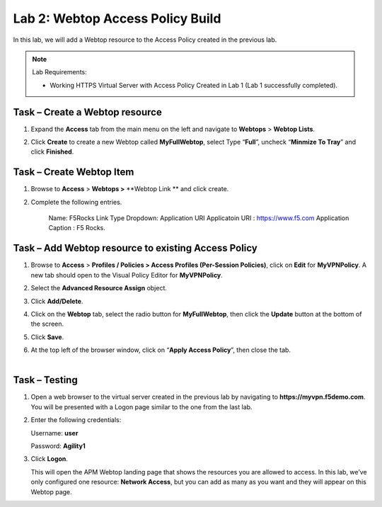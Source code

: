 Lab 2: Webtop Access Policy Build
============================================

In this lab, we will add a Webtop resource to the Access Policy
created in the previous lab.


.. NOTE::
  Lab Requirements:

  - Working HTTPS Virtual Server with Access Policy Created in Lab 1 (Lab 1 successfully completed).


Task – Create a Webtop resource
~~~~~~~~~~~~~~~~~~~~~~~~~~~~~~~

#. Expand the **Access** tab from the main menu on the left and navigate
   to **Webtops** > **Webtop Lists**.

#. Click **Create** to create a new Webtop called **MyFullWebtop**,
   select Type “\ **Full**\ ”, uncheck “\ **Minmize To Tray**\ ” and
   click **Finished**.

   |image38|



Task – Create Webtop Item
~~~~~~~~~~~~~~~~~~~~~~~~~~~~~~~~~~~~~~~~~~~~~~~~~~~~~
#. Browse to **Access** > **Webtops >** **Webtop Link ** and click create.


#. Complete the following entries.

      Name: F5Rocks
      Link Type Dropdown: Application URI
      Applicatoin URI : https://www.f5.com
      Application Caption : F5 Rocks.

   |image39|

   |image45|



Task – Add Webtop resource to existing Access Policy
~~~~~~~~~~~~~~~~~~~~~~~~~~~~~~~~~~~~~~~~~~~~~~~~~~~~

#. Browse to **Access** > **Profiles / Policies > Access Profiles
   (Per-Session Policies)**, click on **Edit** for **MyVPNPolicy**. A
   new tab should open to the Visual Policy Editor for **MyVPNPolicy**.

   |image40|

#. Select the **Advanced Resource Assign** object.

#. Click **Add/Delete**.

#. | Click on the **Webtop** tab, select the radio button for
     **MyFullWebtop**, then click the **Update** button at the bottom of
     the screen.

   |image45|

#. Click **Save**.

#. | At the top left of the browser window, click on “\ **Apply Access
     Policy**\ ”, then close the tab.
   |

   |image42|




Task – Testing
~~~~~~~~~~~~~~

#. Open a web browser to the virtual server created in the previous lab
   by navigating to **https://myvpn.f5demo.com**. You will be presented
   with a Logon page similar to the one from the last lab.

#. Enter the following credentials:

   Username: **user**

   Password: **Agility1**

#. Click **Logon**.

   This will open the APM Webtop landing page that shows the resources you
   are allowed to access. In this lab, we’ve only configured one resource:
   **Network Access**, but you can add as many as you want and they will
   appear on this Webtop page.

   |image43|



.. |image38| image:: media/image39.png
   :width: 3.59097in
   :height: 2.50000in
.. |image39| image:: media/image40.png
   :width: 19.83in
   :height: 3.58in
.. |image40| image:: media/image41.png
   :width: 4.66142in
   :height: 1.48031in
.. |image41| image:: media/image42.png
   :width: 3.89583in
   :height: 0.98194in
.. |image42| image:: media/image43.png
   :width: 1.90000in
   :height: 0.40000in
.. |image43| image:: media/image44.png
   :width: 3.83333in
   :height: 2.16875in
.. |image45| image:: media/image44.png
   :width: 9.39in
   :height: 6.17in
